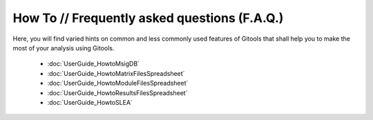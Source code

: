 =============================================
How To // Frequently asked questions (F.A.Q.)
=============================================

Here, you will find varied hints on common and less commonly used features of Gitools that shall help you to make the most of your analysis using Gitools.

 - :doc:`UserGuide_HowtoMsigDB`
 - :doc:`UserGuide_HowtoMatrixFilesSpreadsheet`
 - :doc:`UserGuide_HowtoModuleFilesSpreadsheet`
 - :doc:`UserGuide_HowtoResultsFilesSpreadsheet`
 - :doc:`UserGuide_HowtoSLEA`
